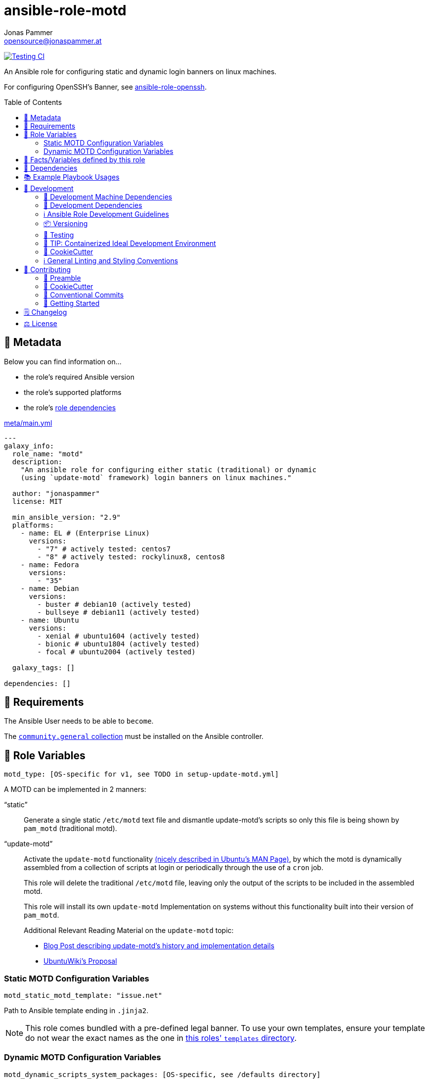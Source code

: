 = ansible-role-motd
Jonas Pammer <opensource@jonaspammer.at>;
:toc:
:toclevels: 2
:toc-placement!:
:source-highlighter: rouge


// Very Relevant Status Badges
https://github.com/JonasPammer/ansible-role-motd/actions/workflows/ci.yml[image:https://github.com/JonasPammer/ansible-role-motd/actions/workflows/ci.yml/badge.svg[Testing CI]]

An Ansible role for configuring static and dynamic login banners on linux machines.

For configuring OpenSSH's Banner, see
https://github.com/JonasPammer/ansible-role-openssh/[ansible-role-openssh].


toc::[]

[[meta]]
== 🔎 Metadata
Below you can find information on…

* the role's required Ansible version
* the role's supported platforms
* the role's https://docs.ansible.com/ansible/latest/user_guide/playbooks_reuse_roles.html#role-dependencies[role dependencies]

.link:meta/main.yml[]
[source,yaml]
----
---
galaxy_info:
  role_name: "motd"
  description:
    "An ansible role for configuring either static (traditional) or dynamic
    (using `update-motd` framework) login banners on linux machines."

  author: "jonaspammer"
  license: MIT

  min_ansible_version: "2.9"
  platforms:
    - name: EL # (Enterprise Linux)
      versions:
        - "7" # actively tested: centos7
        - "8" # actively tested: rockylinux8, centos8
    - name: Fedora
      versions:
        - "35"
    - name: Debian
      versions:
        - buster # debian10 (actively tested)
        - bullseye # debian11 (actively tested)
    - name: Ubuntu
      versions:
        - xenial # ubuntu1604 (actively tested)
        - bionic # ubuntu1804 (actively tested)
        - focal # ubuntu2004 (actively tested)

  galaxy_tags: []

dependencies: []
----


[[requirements]]
== 📌 Requirements
// Any prerequisites that may not be covered by this role or Ansible itself should be mentioned here.
The Ansible User needs to be able to `become`.


The https://galaxy.ansible.com/community/general[`community.general` collection]
must be installed on the Ansible controller.


[[variables]]
== 📜 Role Variables
// A description of the settable variables for this role should go here
// and any variables that can/should be set via parameters to the role.
// Any variables that are read from other roles and/or the global scope (ie. hostvars, group vars, etc.)
// should be mentioned here as well.

[source,yaml]
----
motd_type: [OS-specific for v1, see TODO in setup-update-motd.yml]
----
A MOTD can be implemented in 2 manners:

"`static`"::
Generate a single static `/etc/motd` text file and
dismantle update-motd's scripts so only this file is being shown by `pam_motd`
(traditional motd).

"`update-motd`"::
Activate the `update-motd` functionality
https://www.systutorials.com/docs/linux/man/5-update-motd/[(nicely described in Ubuntu's MAN Page)],
by which the motd is dynamically assembled from a collection of scripts
at login or periodically through the use of a `cron` job.
+
This role will delete the traditional `/etc/motd` file,
leaving only the output of the scripts to be included in the assembled motd.
+
This role will install its own `update-motd` Implementation on systems
without this functionality built into their version of `pam_motd`.
+
Additional Relevant Reading Material on the `update-motd` topic:
+
* https://ownyourbits.com/2017/04/05/customize-your-motd-login-message-in-debian-and-ubuntu/[
Blog Post describing update-motd's history and implementation details]
* https://wiki.ubuntu.com/UpdateMotd[UbuntuWiki's Proposal]

=== Static MOTD Configuration Variables

[source,yaml]
----
motd_static_motd_template: "issue.net"
----
Path to Ansible template ending in `.jinja2`.

[NOTE]
====
This role comes bundled with a pre-defined legal banner.
To use your own templates, ensure your template do not wear the exact names
as the one in link:templates[this roles' `templates` directory].
====

=== Dynamic MOTD Configuration Variables

[source,yaml]
----
motd_dynamic_scripts_system_packages: [OS-specific, see /defaults directory]
----
Packages to be installed by this role using
https://docs.ansible.com/ansible/latest/collections/ansible/builtin/package_module.html[Ansible's package module].

[source,yaml]
----
motd_dynamic_scripts_templates:
  - "00-legal" # in case SSH-Banner didn't show
  - "10-sysinfo"
----
Path to Ansible templates ending in `.jinja2` that are to be generated into `motd_dynamic_scripts_directory`.

[NOTE]
====
This role comes bundled with some already defined templates.
To use your own templates, ensure your templates do not wear the exact names
as the ones in link:templates[this roles' `templates` directory].
====

[source,yaml]
----
motd_dynamic_scripts_directory: [OS-specific by default, see /vars directory]
----
Path to store the templated `motd_dynamic_scripts_templates`.
Must *not* end with `/`.

[source,yaml]
----
motd_dynamic_scripts_backup: false
motd_dynamic_scripts_backup_path: "{{ motd_dynamic_scripts_directory }}-backup"
----
This role ensures that `motd_dynamic_scripts_directory`
*only* contains the files stated in `motd_dynamic_scripts_templates`.

These variables define whether and where to backup files
found in the mentioned directory that are not included in the list
of this role's defined script template names.

[source,yaml]
----
motd_static_motd_backup: false
motd_static_motd_backup_path: "/etc/motd-backup"
----
This role ensure's that only the dynamic scripts
have influence on the resulting motd.

If `/etc/motd` is found to be a normal text file,
these variables define whether and where to backup this file.


[[public_vars]]
== 📜 Facts/Variables defined by this role

Each variable listed in this section
is dynamically defined when executing this role (and can only be overwritten using `ansible.builtin.set_facts`) _and_
is meant to be used not just internally.


[[dependencies]]
== 👫 Dependencies
// A list of other roles should go here,
// plus any details in regard to parameters that may need to be set for other roles,
// or variables that are used from other roles.



[[example_playbooks]]
== 📚 Example Playbook Usages
// Including examples of how to use this role in a playbook for common scenarios is always nice for users.

[NOTE]
====
This role is part of https://github.com/JonasPammer/ansible-roles[
many compatible purpose-specific roles of mine].

The machine needs to be prepared.
In CI, this is done in `molecule/resources/prepare.yml`
which sources its soft dependencies from `requirements.yml`:

.link:molecule/resources/prepare.yml[]
[source,yaml]
----
---
- name: prepare
  hosts: all
  become: true
  gather_facts: false

  roles:
    - role: jonaspammer.bootstrap
    - role: jonaspammer.core_dependencies
    - role: jonaspammer.shellcheck
----

The following diagram is a compilation of the "soft dependencies" of this role
as well as the recursive tree of their soft dependencies.

image:https://raw.githubusercontent.com/JonasPammer/ansible-roles/master/graphs/dependencies_motd.svg[
requirements.yml dependency graph of jonaspammer.motd]
====

.Configuring a Dynamic MOTD using the role's built-in templates
====
[source,yaml]
----
roles:
  - "jonaspammer.motd"

vars:
  motd_legal_location_name: MY COMPANY INTRA # OPTIONAL variable used by built-in template
----

Resulting dynamic MOTD (example):

----
 _____________________________________________________________________________________
/\                                                                                    \
\_| You are connecting to the computer system 'srvweb' at MY COMPANY INTRA.           |
  |                                                                                   |
  | Any or all uses of this system and all files on this system may be                |
  | intercepted, monitored, recorded, copied, audited, inspected,                     |
  | and disclosed to authorized corporation and law enforcement personnel,            |
  | as well as authorized individuals of other organizations.                         |
  | By using this system, the user consents to such interception,                     |
  | monitoring, recording, copying, auditing, inspection,                             |
  | and disclosure at the discretion of authorized personnel.                         |
  |                                                                                   |
  | Unauthorized or improper use of this system may result in                         |
  | administrative disciplinary action, civil charges/criminal penalties,             |
  | and/or other sanctions as according to the european codes and/or countries codes. |
  |                                                                                   |
  | LOG OFF IMMEDIATELY if you do not agree to the conditions stated in this warning. |
  |   ________________________________________________________________________________|_
   \_/__________________________________________________________________________________/

       _,met$$$$$gg.          user@srvweb
    ,g$$$$$$$$$$$$$$$P.       ------------
  ,g$$P"     """Y$$.".        OS: Debian GNU/Linux 9.13 (stretch) x86_64
 ,$$P'              `$$$.     Model: Standard PC (i440FX + PIIX, 1996) pc-i440f
',$$P       ,ggs.     `$$b:   Kernel: 4.9.0-16-amd64
`d$$'     ,$P"'   .    $$$    Uptime: 74 days, 19 hours, 42 minutes
 $$P      d$'     ,    $$P    Packages: 920
 $$:      $$.   -    ,d$$'    Shell: bash 4.4.12
 $$;      Y$b._   _,d$P'      Terminal: run-parts
 Y$$.    `.`"Y$$$$P"'         CPU: Common KVM (2) @ 1.7GHz
 `$$b      "-.__              GPU: Vendor 1234 Device 1111
  `Y$$                        Memory: 1858MB / 3955MB
   `Y$$.
     `$$b.                    ████████████████████████
       `Y$$b.
          `"Y$b._
              `"""
----
====

.Configuring a Static MOTD using the role's built-in template
====
[source,yaml]
----
roles:
  - "jonaspammer.motd"

vars:
  motd_type: static
  motd_legal_location_name: My Company # OPTIONAL variable used by built-in template
----

Resulting static MOTD (example):

----
You are connecting to the computer system 'srvweb' at My Company.

Any or all uses of this system and all files on this system may be
intercepted, monitored, recorded, copied, audited, inspected,
and disclosed to authorized corporation and law enforcement personnel,
as well as authorized individuals of other organizations.
By using this system, the user consents to such interception,
monitoring, recording, copying, auditing, inspection,
and disclosure at the discretion of authorized personnel.

Unauthorized or improper use of this system may result in
administrative disciplinary action, civil charges/criminal penalties,
and/or other sanctions as according to the european codes and/or countries codes.

LOG OFF IMMEDIATELY if you do not agree to the conditions stated in this warning.
----
====

.Configuring a Static MOTD with own templates
====
[source,yaml]
----
roles:
  - "jonaspammer.motd"

vars:
  motd_type: static
  motd_static_motd_template: my-template
----

.templates/my-template.jinja2
[source,jinja2]
----
{{ ansible_managed | comment }}
Welcome to {{ ansible_host }}
----
====


[[development]]
== 📝 Development
// Badges about Conventions in this Project
https://conventionalcommits.org[image:https://img.shields.io/badge/Conventional%20Commits-1.0.0-yellow.svg[Conventional Commits]]
https://results.pre-commit.ci/latest/github/JonasPammer/ansible-role-motd/master[image:https://results.pre-commit.ci/badge/github/JonasPammer/ansible-role-motd/master.svg[pre-commit.ci status]]
// image:https://img.shields.io/badge/pre--commit-enabled-brightgreen?logo=pre-commit&logoColor=white[pre-commit, link=https://github.com/pre-commit/pre-commit]

[[development-system-dependencies]]
=== 📌 Development Machine Dependencies

* Python 3.8 or greater
* Docker

[[development-dependencies]]
=== 📌 Development Dependencies
Development Dependencies are defined in a
https://pip.pypa.io/en/stable/user_guide/#requirements-files[pip requirements file]
named `requirements-dev.txt`.
Example Installation Instructions for Linux are shown below:

----
# "optional": create a python virtualenv and activate it for the current shell session
$ python3 -m venv venv
$ source venv/bin/activate

$ python3 -m pip install -r requirements-dev.txt
----

[[development-guidelines]]
=== ℹ️ Ansible Role Development Guidelines

Please take a look at my https://github.com/JonasPammer/cookiecutter-ansible-role/blob/master/ROLE_DEVELOPMENT_GUIDELINES.adoc[
Ansible Role Development Guidelines].

If interested, I've also written down some
https://github.com/JonasPammer/cookiecutter-ansible-role/blob/master/ROLE_DEVELOPMENT_TIPS.adoc[
General Ansible Role Development (Best) Practices].

[[versioning]]
=== 📦 Versioning

Versions are defined using https://git-scm.com/book/en/v2/Git-Basics-Tagging[Tags],
which in turn are https://galaxy.ansible.com/docs/contributing/version.html[recognized and used] by Ansible Galaxy.

When a new tag is pushed, https://github.com/JonasPammer/ansible-role-motd/actions/workflows/release-to-galaxy.yml[
a GitHub CI workflow] takes care of importing the role to my Ansible Galaxy Account.
image:https://github.com/JonasPammer/ansible-role-motd/actions/workflows/release-to-galaxy.yml/badge.svg[Release CI]

[[testing]]
=== 🧪 Testing
Automatic Tests are run on each Contribution using GitHub Workflows.

The Tests primarily resolve around running
https://molecule.readthedocs.io/en/latest/[Molecule]
on a varying set of linux distributions and using various ansible versions,
as detailed in https://github.com/JonasPammer/ansible-roles[JonasPammer/ansible-roles].

The molecule test also includes a step which lints all ansible playbooks using
https://github.com/ansible/ansible-lint#readme[`ansible-lint`]
to check for best practices and behaviour that could potentially be improved.

To run the tests, simply run `tox` on the command line.
You can pass an optional environment variable to define the distribution of the
Docker container that will be spun up by molecule:

----
$ MOLECULE_DISTRO=centos7 tox
----

For a list of possible values fed to `MOLECULE_DISTRO`,
take a look at the matrix defined in link:.github/workflows/ci.yml[].

==== 🐛 Debugging a Molecule Container

1. Run your molecule tests with the option `MOLECULE_DESTROY=never`, e.g.:
+
[subs="quotes,macros"]
----
$ *MOLECULE_DESTROY=never MOLECULE_DISTRO=#ubuntu1604# tox -e py3-ansible-#5#*
...
  TASK [ansible-role-pip : (redacted).] pass:[************************]
  failed: [instance-py3-ansible-5] => changed=false
...
 pass:[___________________________________ summary ____________________________________]
  pre-commit: commands succeeded
ERROR:   py3-ansible-5: commands failed
----

2. Find out the name of the molecule-provisioned docker container:
+
[subs="quotes"]
----
$ *docker ps*
#30e9b8d59cdf#   geerlingguy/docker-debian10-ansible:latest   "/lib/systemd/systemd"   8 minutes ago   Up 8 minutes                                                                                                    instance-py3-ansible-5
----

3. Get into a bash Shell of the container, and do your debugging:
+
[subs="quotes"]
----
$ *docker exec -it #30e9b8d59cdf# /bin/bash*

root@instance-py3-ansible-2:/#
root@instance-py3-ansible-2:/# python3 --version
Python 3.8.10
root@instance-py3-ansible-2:/# ...
----

4. After you finished your debugging, exit it and destroy the container:
+
[subs="quotes"]
----
root@instance-py3-ansible-2:/# *exit*

$ *docker stop #30e9b8d59cdf#*

$ *docker container rm #30e9b8d59cdf#*
_or_
$ *docker container prune*
----


[[development-container-extra]]
=== 🧃 TIP: Containerized Ideal Development Environment

This Project offers a definition for a "1-Click Containerized Development Environment".

This Container even allow one to run docker containers inside of them (Docker-In-Docker, dind),
allowing for molecule execution.

To use it:

1. Ensure you fullfill the link:https://code.visualstudio.com/docs/remote/containers#_system-requirements[
   the System requirements of Visual Studio Code Development Containers],
   optionally following the __Installation__-Section of the linked page section. +
   This includes: Installing Docker, Installing Visual Studio Code itself, and Installing the necessary Extension.
2. Clone the project to your machine
3. Open the folder of the repo in Visual Studio Code (_File - Open Folder…_).
4. If you get a prompt at the lower right corner informing you about the presence of the devcontainer definition,
you can press the accompanying button to enter it.
*Otherwise,* you can also execute the Visual Studio Command `Remote-Containers: Open Folder in Container` yourself (_View - Command Palette_ -> _type in the mentioned command_).

[TIP]
====
I recommend using `Remote-Containers: Rebuild Without Cache and Reopen in Container`
once here and there as the devcontainer feature does have some problems recognizing
changes made to its definition properly some times.
====

[NOTE]
=====
You may need to configure your host system to enable the container to use your SSH Keys.

The procedure is described https://code.visualstudio.com/docs/remote/containers#_sharing-git-credentials-with-your-container[
in the official devcontainer docs under "Sharing Git credentials with your container"].
=====


[[cookiecutter]]
=== 🍪 CookieCutter

This Project shall be kept in sync with
https://github.com/JonasPammer/cookiecutter-ansible-role[the CookieCutter it was originally templated from]
using https://github.com/cruft/cruft[cruft] (if possible) or manual alteration (if needed)
to the best extend possible.

.Official Example Usage of `cruft update`
____
image::https://raw.githubusercontent.com/cruft/cruft/master/art/example_update.gif[Official Example Usage of `cruft update`]
____

==== 🕗 Changelog
When a new tag is pushed, an appropriate GitHub Release will be created
by the Repository Maintainer to provide a proper human change log with a title and description.


[[pre-commit]]
=== ℹ️ General Linting and Styling Conventions
General Linting and Styling Conventions are
https://stackoverflow.blog/2020/07/20/linters-arent-in-your-way-theyre-on-your-side/[*automatically* held up to Standards]
by various https://pre-commit.com/[`pre-commit`] hooks, at least to some extend.

Automatic Execution of pre-commit is done on each Contribution using
https://pre-commit.ci/[`pre-commit.ci`]<<note_pre-commit-ci,*>>.
Pull Requests even automatically get fixed by the same tool,
at least by hooks that automatically alter files.

[NOTE]
====
Not to confuse:
Although some pre-commit hooks may be able to warn you about script-analyzed flaws in syntax or even code to some extend (for which reason pre-commit's hooks are *part of* the test suite),
pre-commit itself does not run any real Test Suites.
For Information on Testing, see <<testing>>.
====

[TIP]
====
[[note_pre-commit-ci]]
Nevertheless, I recommend you to integrate pre-commit into your local development workflow yourself.

This can be done by cd'ing into the directory of your cloned project and running `pre-commit install`.
Doing so will make git run pre-commit checks on every commit you make,
aborting the commit themselves if a hook alarm'ed.

You can also, for example, execute pre-commit's hooks at any time by running `pre-commit run --all-files`.
====


[[contributing]]
== 💪 Contributing
https://open.vscode.dev/JonasPammer/ansible-role-motd[image:https://img.shields.io/static/v1?logo=visualstudiocode&label=&message=Open%20in%20Visual%20Studio%20Code&labelColor=2c2c32&color=007acc&logoColor=007acc[Open in Visual Studio Code]]
image:https://img.shields.io/badge/PRs-welcome-brightgreen.svg?style=flat-square[PRs Welcome]

// Included in README.adoc
:toc:
:toclevels: 3

The following sections are generic in nature and are used to help new contributors.
The actual "Development Documentation" of this project is found under <<development>>.

=== 🤝 Preamble
First off, thank you for considering contributing to this Project.

Following these guidelines helps to communicate that you respect the time of the developers managing and developing this open source project.
In return, they should reciprocate that respect in addressing your issue, assessing changes, and helping you finalize your pull requests.

[[cookiecutter--contributing]]
=== 🍪 CookieCutter
This Project owns many of its files to
https://github.com/JonasPammer/cookiecutter-ansible-role[the CookieCutter it was originally templated from].

Please check if the edit you have in mind is actually applicable to the template
and if so make an appropriate change there instead.
Your change may also be applicable partly to the template
as well as partly to something specific to this project,
in which case you would be creating multiple PRs.

=== 💬 Conventional Commits

A casual contributor does not have to worry about following
https://github.com/JonasPammer/JonasPammer/blob/master/demystifying/conventional_commits.adoc[__the spec__]
https://www.conventionalcommits.org/en/v1.0.0/[__by definition__],
as pull requests are being squash merged into one commit in the project.
Only core contributors, i.e. those with rights to push to this project's branches, must follow it
(e.g. to allow for automatic version determination and changelog generation to work).

=== 🚀 Getting Started

Contributions are made to this repo via Issues and Pull Requests (PRs).
A few general guidelines that cover both:

* Search for existing Issues and PRs before creating your own.
* If you've never contributed before, see https://auth0.com/blog/a-first-timers-guide-to-an-open-source-project/[
  the first timer's guide on Auth0's blog] for resources and tips on how to get started.

==== Issues

Issues should be used to report problems, request a new feature, or to discuss potential changes *before* a PR is created.
When you https://github.com/JonasPammer/ansible-role-motd/issues/new[
create a new Issue], a template will be loaded that will guide you through collecting and providing the information we need to investigate.

If you find an Issue that addresses the problem you're having,
please add your own reproduction information to the existing issue *rather than creating a new one*.
Adding a https://github.blog/2016-03-10-add-reactions-to-pull-requests-issues-and-comments/[reaction]
can also help be indicating to our maintainers that a particular problem is affecting more than just the reporter.

==== Pull Requests

PRs to this Project are always welcome and can be a quick way to get your fix or improvement slated for the next release.
https://blog.ploeh.dk/2015/01/15/10-tips-for-better-pull-requests/[In general], PRs should:

* Only fix/add the functionality in question *OR* address wide-spread whitespace/style issues, not both.
* Add unit or integration tests for fixed or changed functionality (if a test suite already exists).
* *Address a single concern*
* *Include documentation* in the repo
* Be accompanied by a complete Pull Request template (loaded automatically when a PR is created).

For changes that address core functionality or would require breaking changes (e.g. a major release),
it's best to open an Issue to discuss your proposal first.

In general, we follow the "fork-and-pull" Git workflow

1. Fork the repository to your own Github account
2. Clone the project to your machine
3. Create a branch locally with a succinct but descriptive name
4. Commit changes to the branch
5. Following any formatting and testing guidelines specific to this repo
6. Push changes to your fork
7. Open a PR in our repository and follow the PR template so that we can efficiently review the changes.


[[changelog]]
== 🗒 Changelog
Please refer to the
https://github.com/JonasPammer/ansible-role-motd/releases[Release Page of this Repository]
for a human changelog of the corresponding
https://github.com/JonasPammer/ansible-role-motd/tags[Tags (Versions) of this Project].

Note that this Project adheres to Semantic Versioning.
Please report any accidental breaking changes of a minor version update.


[[license]]
== ⚖️ License

.link:LICENSE[]
----
MIT License

Copyright (c) 2022 Jonas Pammer

Permission is hereby granted, free of charge, to any person obtaining a copy
of this software and associated documentation files (the "Software"), to deal
in the Software without restriction, including without limitation the rights
to use, copy, modify, merge, publish, distribute, sublicense, and/or sell
copies of the Software, and to permit persons to whom the Software is
furnished to do so, subject to the following conditions:

The above copyright notice and this permission notice shall be included in all
copies or substantial portions of the Software.

THE SOFTWARE IS PROVIDED "AS IS", WITHOUT WARRANTY OF ANY KIND, EXPRESS OR
IMPLIED, INCLUDING BUT NOT LIMITED TO THE WARRANTIES OF MERCHANTABILITY,
FITNESS FOR A PARTICULAR PURPOSE AND NONINFRINGEMENT. IN NO EVENT SHALL THE
AUTHORS OR COPYRIGHT HOLDERS BE LIABLE FOR ANY CLAIM, DAMAGES OR OTHER
LIABILITY, WHETHER IN AN ACTION OF CONTRACT, TORT OR OTHERWISE, ARISING FROM,
OUT OF OR IN CONNECTION WITH THE SOFTWARE OR THE USE OR OTHER DEALINGS IN THE
SOFTWARE.
----
